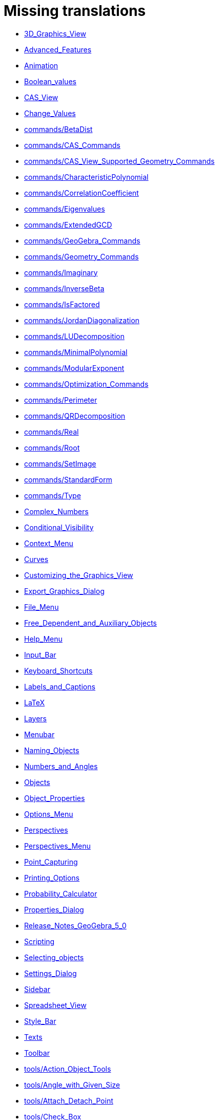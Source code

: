 = Missing translations

 * xref:en@manual::3D_Graphics_View.adoc[3D_Graphics_View]
 * xref:en@manual::Advanced_Features.adoc[Advanced_Features]
 * xref:en@manual::Animation.adoc[Animation]
 * xref:en@manual::Boolean_values.adoc[Boolean_values]
 * xref:en@manual::CAS_View.adoc[CAS_View]
 * xref:en@manual::Change_Values.adoc[Change_Values]
 * xref:en@manual::commands/BetaDist.adoc[commands/BetaDist]
 * xref:en@manual::commands/CAS_Commands.adoc[commands/CAS_Commands]
 * xref:en@manual::commands/CAS_View_Supported_Geometry_Commands.adoc[commands/CAS_View_Supported_Geometry_Commands]
 * xref:en@manual::commands/CharacteristicPolynomial.adoc[commands/CharacteristicPolynomial]
 * xref:en@manual::commands/CorrelationCoefficient.adoc[commands/CorrelationCoefficient]
 * xref:en@manual::commands/Eigenvalues.adoc[commands/Eigenvalues]
 * xref:en@manual::commands/ExtendedGCD.adoc[commands/ExtendedGCD]
 * xref:en@manual::commands/GeoGebra_Commands.adoc[commands/GeoGebra_Commands]
 * xref:en@manual::commands/Geometry_Commands.adoc[commands/Geometry_Commands]
 * xref:en@manual::commands/Imaginary.adoc[commands/Imaginary]
 * xref:en@manual::commands/InverseBeta.adoc[commands/InverseBeta]
 * xref:en@manual::commands/IsFactored.adoc[commands/IsFactored]
 * xref:en@manual::commands/JordanDiagonalization.adoc[commands/JordanDiagonalization]
 * xref:en@manual::commands/LUDecomposition.adoc[commands/LUDecomposition]
 * xref:en@manual::commands/MinimalPolynomial.adoc[commands/MinimalPolynomial]
 * xref:en@manual::commands/ModularExponent.adoc[commands/ModularExponent]
 * xref:en@manual::commands/Optimization_Commands.adoc[commands/Optimization_Commands]
 * xref:en@manual::commands/Perimeter.adoc[commands/Perimeter]
 * xref:en@manual::commands/QRDecomposition.adoc[commands/QRDecomposition]
 * xref:en@manual::commands/Real.adoc[commands/Real]
 * xref:en@manual::commands/Root.adoc[commands/Root]
 * xref:en@manual::commands/SetImage.adoc[commands/SetImage]
 * xref:en@manual::commands/StandardForm.adoc[commands/StandardForm]
 * xref:en@manual::commands/Type.adoc[commands/Type]
 * xref:en@manual::Complex_Numbers.adoc[Complex_Numbers]
 * xref:en@manual::Conditional_Visibility.adoc[Conditional_Visibility]
 * xref:en@manual::Context_Menu.adoc[Context_Menu]
 * xref:en@manual::Curves.adoc[Curves]
 * xref:en@manual::Customizing_the_Graphics_View.adoc[Customizing_the_Graphics_View]
 * xref:en@manual::Export_Graphics_Dialog.adoc[Export_Graphics_Dialog]
 * xref:en@manual::File_Menu.adoc[File_Menu]
 * xref:en@manual::Free_Dependent_and_Auxiliary_Objects.adoc[Free_Dependent_and_Auxiliary_Objects]
 * xref:en@manual::Help_Menu.adoc[Help_Menu]
 * xref:en@manual::Input_Bar.adoc[Input_Bar]
 * xref:en@manual::Keyboard_Shortcuts.adoc[Keyboard_Shortcuts]
 * xref:en@manual::Labels_and_Captions.adoc[Labels_and_Captions]
 * xref:en@manual::LaTeX.adoc[LaTeX]
 * xref:en@manual::Layers.adoc[Layers]
 * xref:en@manual::Menubar.adoc[Menubar]
 * xref:en@manual::Naming_Objects.adoc[Naming_Objects]
 * xref:en@manual::Numbers_and_Angles.adoc[Numbers_and_Angles]
 * xref:en@manual::Objects.adoc[Objects]
 * xref:en@manual::Object_Properties.adoc[Object_Properties]
 * xref:en@manual::Options_Menu.adoc[Options_Menu]
 * xref:en@manual::Perspectives.adoc[Perspectives]
 * xref:en@manual::Perspectives_Menu.adoc[Perspectives_Menu]
 * xref:en@manual::Point_Capturing.adoc[Point_Capturing]
 * xref:en@manual::Printing_Options.adoc[Printing_Options]
 * xref:en@manual::Probability_Calculator.adoc[Probability_Calculator]
 * xref:en@manual::Properties_Dialog.adoc[Properties_Dialog]
 * xref:en@manual::Release_Notes_GeoGebra_5_0.adoc[Release_Notes_GeoGebra_5_0]
 * xref:en@manual::Scripting.adoc[Scripting]
 * xref:en@manual::Selecting_objects.adoc[Selecting_objects]
 * xref:en@manual::Settings_Dialog.adoc[Settings_Dialog]
 * xref:en@manual::Sidebar.adoc[Sidebar]
 * xref:en@manual::Spreadsheet_View.adoc[Spreadsheet_View]
 * xref:en@manual::Style_Bar.adoc[Style_Bar]
 * xref:en@manual::Texts.adoc[Texts]
 * xref:en@manual::Toolbar.adoc[Toolbar]
 * xref:en@manual::tools/Action_Object_Tools.adoc[tools/Action_Object_Tools]
 * xref:en@manual::tools/Angle_with_Given_Size.adoc[tools/Angle_with_Given_Size]
 * xref:en@manual::tools/Attach_Detach_Point.adoc[tools/Attach_Detach_Point]
 * xref:en@manual::tools/Check_Box.adoc[tools/Check_Box]
 * xref:en@manual::tools/Circle_with_Centre_through_Point.adoc[tools/Circle_with_Centre_through_Point]
 * xref:en@manual::tools/Compasses.adoc[tools/Compasses]
 * xref:en@manual::tools/Complex_Number.adoc[tools/Complex_Number]
 * xref:en@manual::tools/Extremum.adoc[tools/Extremum]
 * xref:en@manual::tools/Freehand_Function.adoc[tools/Freehand_Function]
 * xref:en@manual::tools/Freehand_Shape.adoc[tools/Freehand_Shape]
 * xref:en@manual::tools/General_Tools.adoc[tools/General_Tools]
 * xref:en@manual::tools/Input_Box.adoc[tools/Input_Box]
 * xref:en@manual::tools/Intersect.adoc[tools/Intersect]
 * xref:en@manual::tools/Line.adoc[tools/Line]
 * xref:en@manual::tools/List_of_Points.adoc[tools/List_of_Points]
 * xref:en@manual::tools/Midpoint_or_Centre.adoc[tools/Midpoint_or_Centre]
 * xref:en@manual::tools/Net.adoc[tools/Net]
 * xref:en@manual::tools/Point.adoc[tools/Point]
 * xref:en@manual::tools/Point_on_Object.adoc[tools/Point_on_Object]
 * xref:en@manual::tools/Point_Tools.adoc[tools/Point_Tools]
 * xref:en@manual::tools/Polar_or_Diameter_Line.adoc[tools/Polar_or_Diameter_Line]
 * xref:en@manual::tools/Polygon.adoc[tools/Polygon]
 * xref:en@manual::tools/Ray.adoc[tools/Ray]
 * xref:en@manual::tools/Record_to_Spreadsheet.adoc[tools/Record_to_Spreadsheet]
 * xref:en@manual::tools/Roots.adoc[tools/Roots]
 * xref:en@manual::tools/Rotate_around_Point.adoc[tools/Rotate_around_Point]
 * xref:en@manual::tools/Select_Objects.adoc[tools/Select_Objects]
 * xref:en@manual::tools/Show_Hide_Label.adoc[tools/Show_Hide_Label]
 * xref:en@manual::tools/Show_Hide_Object.adoc[tools/Show_Hide_Object]
 * xref:en@manual::tools/Special_Line_Tools.adoc[tools/Special_Line_Tools]
 * xref:en@manual::tools/Table.adoc[tools/Table]
 * xref:en@manual::Tooltips.adoc[Tooltips]
 * xref:en@manual::Tracing.adoc[Tracing]
 * xref:en@manual::Views.adoc[Views]
 * xref:en@manual::View_Menu.adoc[View_Menu]

== Extra translations

 * xref:Animación.adoc[Animación]
 * xref:Apariencias.adoc[Apariencias]
 * xref:Apertura_de_Archivos_de_Molde.adoc[Apertura_de_Archivos_de_Molde]
 * xref:Aplica_Molde.adoc[Aplica_Molde]
 * xref:Barra_de_Entrada.adoc[Barra_de_Entrada]
 * xref:Barra_de_Estilo.adoc[Barra_de_Estilo]
 * xref:Barra_de_Herramientas.adoc[Barra_de_Herramientas]
 * xref:Barra_de_Menú.adoc[Barra_de_Menú]
 * xref:Barra_Lateral.adoc[Barra_Lateral]
 * xref:BOD.adoc[BOD]
 * xref:Botones.adoc[Botones]
 * xref:Calculadora_de_probabilidades.adoc[Calculadora_de_probabilidades]
 * xref:Cambio_de_valor.adoc[Cambio_de_valor]
 * xref:Cambio_de_valores.adoc[Cambio_de_valores]
 * xref:Campo_de_Entrada.adoc[Campo_de_Entrada]
 * xref:Capas.adoc[Capas]
 * xref:Captura_de_Punto.adoc[Captura_de_Punto]
 * xref:Características_Avanzadas.adoc[Características_Avanzadas]
 * xref:CategoríaComandos_de_Geometría.adoc[CategoríaComandos_de_Geometría]
 * xref:CHG.adoc[CHG]
 * xref:ComentariosNúm_HerramientasES.adoc[ComentariosNúm_HerramientasES]
 * xref:commands/Cierre.adoc[commands/Cierre]
 * xref:commands/CierreConvexo.adoc[commands/CierreConvexo]
 * xref:commands/CoeficienteCorrelación.adoc[commands/CoeficienteCorrelación]
 * xref:commands/Comandos_CAS.adoc[commands/Comandos_CAS]
 * xref:commands/Comandos_de_3D.adoc[commands/Comandos_de_3D]
 * xref:commands/Comandos_de_Funciones_y_Cálculo.adoc[commands/Comandos_de_Funciones_y_Cálculo]
 * xref:commands/Comandos_de_Geometría.adoc[commands/Comandos_de_Geometría]
 * xref:commands/Comandos_de_Guiones_Scripting.adoc[commands/Comandos_de_Guiones_Scripting]
 * xref:commands/Comandos_de_Lista.adoc[commands/Comandos_de_Lista]
 * xref:commands/Comandos_de_Matemática_Discreta.adoc[commands/Comandos_de_Matemática_Discreta]
 * xref:commands/Comandos_de_Matemática_Financiera.adoc[commands/Comandos_de_Matemática_Financiera]
 * xref:commands/Comandos_de_Texto.adoc[commands/Comandos_de_Texto]
 * xref:commands/Comandos_de_Tortuga.adoc[commands/Comandos_de_Tortuga]
 * xref:commands/Comandos_de_Transformación.adoc[commands/Comandos_de_Transformación]
 * xref:commands/Comandos_de_Vectores_y_Matrices.adoc[commands/Comandos_de_Vectores_y_Matrices]
 * xref:commands/Comandos_Específicos_CAS_(Cálculo_Avanzado).adoc[commands/Comandos_Específicos_CAS_(Cálculo_Avanzado)]
 * xref:commands/Comprueba.adoc[commands/Comprueba]
 * xref:commands/CompruebaDetalles.adoc[commands/CompruebaDetalles]
 * xref:commands/Contorno.adoc[commands/Contorno]
 * xref:commands/DetieneRegistro.adoc[commands/DetieneRegistro]
 * xref:commands/DeténRegistro.adoc[commands/DeténRegistro]
 * xref:commands/DiagonalizaciónJordan.adoc[commands/DiagonalizaciónJordan]
 * xref:commands/Envoltura.adoc[commands/Envoltura]
 * xref:commands/FormatoEstándar.adoc[commands/FormatoEstándar]
 * xref:commands/NúmeroArreglos.adoc[commands/NúmeroArreglos]
 * xref:commands/Q1.adoc[commands/Q1]
 * xref:commands/Q3.adoc[commands/Q3]
 * xref:commands/Raíz.adoc[commands/Raíz]
 * xref:commands/Simetriza.adoc[commands/Simetriza]
 * xref:commands/Sombreado.adoc[commands/Sombreado]
 * xref:commands/TrazadoLento.adoc[commands/TrazadoLento]
 * xref:commands/ValoresPropios.adoc[commands/ValoresPropios]
 * xref:commands/VectorUnitarioPerpendicular.adoc[commands/VectorUnitarioPerpendicular]
 * xref:Compatibilidad.adoc[Compatibilidad]
 * xref:Cuadros_de_Diálogo.adoc[Cuadros_de_Diálogo]
 * xref:Cuadro_de_Ajustes.adoc[Cuadro_de_Ajustes]
 * xref:Cuadro_de_Propiedades.adoc[Cuadro_de_Propiedades]
 * xref:Curvas.adoc[Curvas]
 * xref:Cálculo_de_probabilidades.adoc[Cálculo_de_probabilidades]
 * xref:Envío_a_GeoGebra.adoc[Envío_a_GeoGebra]
 * xref:Etiquetas_y_Rótulos.adoc[Etiquetas_y_Rótulos]
 * xref:Exportando_Gráficos.adoc[Exportando_Gráficos]
 * xref:Generales.adoc[Generales]
 * xref:Geométricos_en_Vista_Algebraica_CAS.adoc[Geométricos_en_Vista_Algebraica_CAS]
 * xref:Gráfica_3D.adoc[Gráfica_3D]
 * xref:HerramientasESNúm.adoc[HerramientasESNúm]
 * xref:Herramientas_3D_a_libro.adoc[Herramientas_3D_a_libro]
 * xref:Herramienta_Deslizador.adoc[Herramienta_Deslizador]
 * xref:Hoja_de_Cálculo.adoc[Hoja_de_Cálculo]
 * xref:Imágenes.adoc[Imágenes]
 * xref:Indicaciones.adoc[Indicaciones]
 * xref:Inserta_Archivo.adoc[Inserta_Archivo]
 * xref:InterAcciones.adoc[InterAcciones]
 * xref:Interfaz_Gráfica.adoc[Interfaz_Gráfica]
 * xref:LaTeX.adoc[LaTeX]
 * xref:Lugar_Geométrico.adoc[Lugar_Geométrico]
 * xref:Línea_de_Entrada.adoc[Línea_de_Entrada]
 * xref:Manual_LMS.adoc[Manual_LMS]
 * xref:Mediciones.adoc[Mediciones]
 * xref:Menú_Apariencias.adoc[Menú_Apariencias]
 * xref:Menú_Archivo.adoc[Menú_Archivo]
 * xref:Menú_contextual.adoc[Menú_contextual]
 * xref:Menú_de_Ayuda.adoc[Menú_de_Ayuda]
 * xref:Menú_de_Opciones.adoc[Menú_de_Opciones]
 * xref:Menú_Vista.adoc[Menú_Vista]
 * xref:Nombrando_Objetos.adoc[Nombrando_Objetos]
 * xref:Notas_Lanzamiento_de_GeoGebra_4_0_y_Tutorial.adoc[Notas_Lanzamiento_de_GeoGebra_4_0_y_Tutorial]
 * xref:Notas_Lanzamiento_de_GeoGebra_5_0.adoc[Notas_Lanzamiento_de_GeoGebra_5_0]
 * xref:Números_complejos.adoc[Números_complejos]
 * xref:Números_y_Ángulos.adoc[Números_y_Ángulos]
 * xref:Núm_HerramientasES.adoc[Núm_HerramientasES]
 * xref:Objetos.adoc[Objetos]
 * xref:Objetos_de_Acción.adoc[Objetos_de_Acción]
 * xref:Objetos_libres_dependientes_y_auxiliares.adoc[Objetos_libres_dependientes_y_auxiliares]
 * xref:Opciones_de_Impresión.adoc[Opciones_de_Impresión]
 * xref:Perspectivas.adoc[Perspectivas]
 * xref:Preparación_de_los_Ajustes.adoc[Preparación_de_los_Ajustes]
 * xref:Preparativos_de_la_Vista_Gráfica.adoc[Preparativos_de_la_Vista_Gráfica]
 * xref:Programa_(guion_scripting).adoc[Programa_(guion_scripting)]
 * xref:Propias.adoc[Propias]
 * xref:Propiedades.adoc[Propiedades]
 * xref:Propiedades_de_Objeto.adoc[Propiedades_de_Objeto]
 * xref:Puntos.adoc[Puntos]
 * xref:Página_Principal.adoc[Página_Principal]
 * xref:Rastreo.adoc[Rastreo]
 * xref:Referencias_de_Programación.adoc[Referencias_de_Programación]
 * xref:Rótulos_y_Subtítulos.adoc[Rótulos_y_Subtítulos]
 * xref:Selección_de_objetos.adoc[Selección_de_objetos]
 * xref:Sobre_LaTeX_medidas_de_fuentes_cajas_de_color_y_matemática_.adoc[Sobre_LaTeX_medidas_de_fuentes_cajas_de_color_y_matemática_]
 * xref:Teclado_Virtual.adoc[Teclado_Virtual]
 * xref:Teclas_de_Atajos.adoc[Teclas_de_Atajos]
 * xref:Textos.adoc[Textos]
 * xref:tools/Análisis_Regresión_Dos_Variables.adoc[tools/Análisis_Regresión_Dos_Variables]
 * xref:tools/Casilla_de_Control.adoc[tools/Casilla_de_Control]
 * xref:tools/Casilla_de_Entrada.adoc[tools/Casilla_de_Entrada]
 * xref:tools/Croquis.adoc[tools/Croquis]
 * xref:tools/Cálculo_de_probabilidades.adoc[tools/Cálculo_de_probabilidades]
 * xref:tools/Desarrollo.adoc[tools/Desarrollo]
 * xref:tools/Etiqueta_(in)visible.adoc[tools/Etiqueta_(in)visible]
 * xref:tools/Extremos.adoc[tools/Extremos]
 * xref:tools/Figura_a_Mano_Alzada.adoc[tools/Figura_a_Mano_Alzada]
 * xref:tools/Herramientas_de_Transformación.adoc[tools/Herramientas_de_Transformación]
 * xref:tools/Imagen.adoc[tools/Imagen]
 * xref:tools/Intersección.adoc[tools/Intersección]
 * xref:tools/Limita_Libera_Punto.adoc[tools/Limita_Libera_Punto]
 * xref:tools/Listado_de_puntos.adoc[tools/Listado_de_puntos]
 * xref:tools/Lista_de_lo_encuadrado.adoc[tools/Lista_de_lo_encuadrado]
 * xref:tools/Lista_de_puntos.adoc[tools/Lista_de_puntos]
 * xref:tools/Matriz_desde_celdas.adoc[tools/Matriz_desde_celdas]
 * xref:tools/Mostrar_Ocultar_etiqueta.adoc[tools/Mostrar_Ocultar_etiqueta]
 * xref:tools/Mostrar_Ocultar_objeto.adoc[tools/Mostrar_Ocultar_objeto]
 * xref:tools/Número_Complejo.adoc[tools/Número_Complejo]
 * xref:tools/Objeto.adoc[tools/Objeto]
 * xref:tools/Objeto_(in)visible.adoc[tools/Objeto_(in)visible]
 * xref:tools/Polar_o_Conjugado.adoc[tools/Polar_o_Conjugado]
 * xref:tools/Poligonal.adoc[tools/Poligonal]
 * xref:tools/Polígono.adoc[tools/Polígono]
 * xref:tools/Punto.adoc[tools/Punto]
 * xref:tools/Punto_(des)vinculado.adoc[tools/Punto_(des)vinculado]
 * xref:tools/Punto_en_Objeto.adoc[tools/Punto_en_Objeto]
 * xref:tools/Raíces.adoc[tools/Raíces]
 * xref:tools/Recta.adoc[tools/Recta]
 * xref:tools/Registro_en_Hoja_de_Cálculo.adoc[tools/Registro_en_Hoja_de_Cálculo]
 * xref:tools/Rotación.adoc[tools/Rotación]
 * xref:tools/Semirrecta.adoc[tools/Semirrecta]
 * xref:tools/Tabla.adoc[tools/Tabla]
 * xref:tools/Tabla_desde_celdas.adoc[tools/Tabla_desde_celdas]
 * xref:tools/Ángulo.adoc[tools/Ángulo]
 * xref:Transformaciones.adoc[Transformaciones]
 * xref:Trazados.adoc[Trazados]
 * xref:Tutoriales.adoc[Tutoriales]
 * xref:Tutoriales_de_Administración.adoc[Tutoriales_de_Administración]
 * xref:Tutoriales_para_Expertos.adoc[Tutoriales_para_Expertos]
 * xref:TutorialCuadrilátero_EquiDiagonal.adoc[TutorialCuadrilátero_EquiDiagonal]
 * xref:UsuarioHerramienta_de_Refleja_Objeto_en_Circunferencia_(Inversión).adoc[UsuarioHerramienta_de_Refleja_Objeto_en_Circunferencia_(Inversión)]
 * xref:Valores_Lógicos.adoc[Valores_Lógicos]
 * xref:Visibilidad_condicional.adoc[Visibilidad_condicional]
 * xref:Vistas.adoc[Vistas]
 * xref:Vista_3D.adoc[Vista_3D]
 * xref:Vista_CAS.adoc[Vista_CAS]
 * xref:Vista_de_Hoja_de_Cálculo.adoc[Vista_de_Hoja_de_Cálculo]
 * xref:Vista_Gráfica_3D.adoc[Vista_Gráfica_3D]